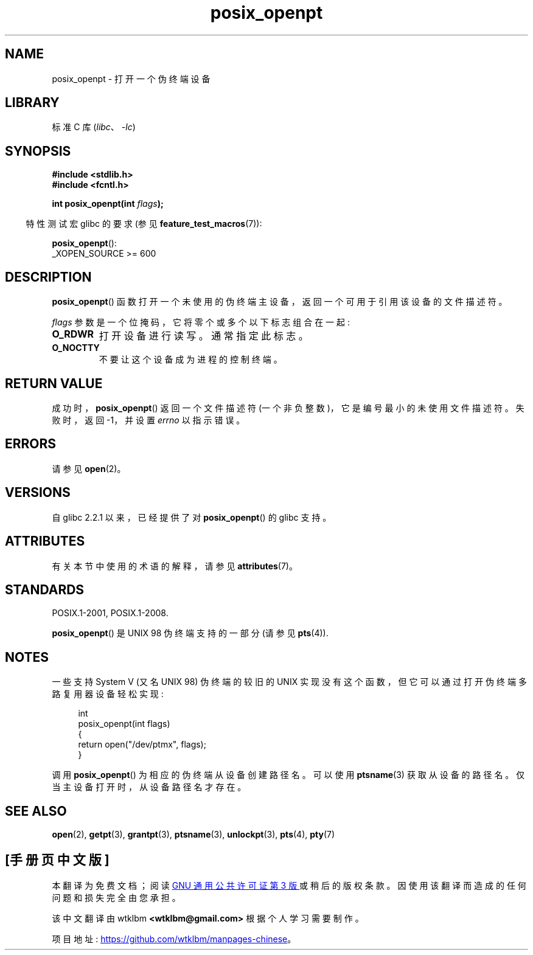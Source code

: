 .\" -*- coding: UTF-8 -*-
'\" t
.\" Copyright (C) 2004 Michael Kerrisk
.\"
.\" SPDX-License-Identifier: Linux-man-pages-copyleft
.\"
.\"*******************************************************************
.\"
.\" This file was generated with po4a. Translate the source file.
.\"
.\"*******************************************************************
.TH posix_openpt 3 2023\-02\-05 "Linux man\-pages 6.03" 
.SH NAME
posix_openpt \- 打开一个伪终端设备
.SH LIBRARY
标准 C 库 (\fIlibc\fP、\fI\-lc\fP)
.SH SYNOPSIS
.nf
\fB#include <stdlib.h>\fP
\fB#include <fcntl.h>\fP
.PP
\fBint posix_openpt(int \fP\fIflags\fP\fB);\fP
.fi
.PP
.RS -4
特性测试宏 glibc 的要求 (参见 \fBfeature_test_macros\fP(7)):
.RE
.PP
\fBposix_openpt\fP():
.nf
    _XOPEN_SOURCE >= 600
.fi
.SH DESCRIPTION
\fBposix_openpt\fP() 函数打开一个未使用的伪终端主设备，返回一个可用于引用该设备的文件描述符。
.PP
\fIflags\fP 参数是一个位掩码，它将零个或多个以下标志组合在一起:
.TP 
\fBO_RDWR\fP
打开设备进行读写。 通常指定此标志。
.TP 
\fBO_NOCTTY\fP
不要让这个设备成为进程的控制终端。
.SH "RETURN VALUE"
成功时，\fBposix_openpt\fP() 返回一个文件描述符 (一个非负整数)，它是编号最小的未使用文件描述符。 失败时，返回 \-1，并设置
\fIerrno\fP 以指示错误。
.SH ERRORS
请参见 \fBopen\fP(2)。
.SH VERSIONS
自 glibc 2.2.1 以来，已经提供了对 \fBposix_openpt\fP() 的 glibc 支持。
.SH ATTRIBUTES
有关本节中使用的术语的解释，请参见 \fBattributes\fP(7)。
.ad l
.nh
.TS
allbox;
lbx lb lb
l l l.
Interface	Attribute	Value
T{
\fBposix_openpt\fP()
T}	Thread safety	MT\-Safe
.TE
.hy
.ad
.sp 1
.SH STANDARDS
POSIX.1\-2001, POSIX.1\-2008.
.PP
\fBposix_openpt\fP() 是 UNIX 98 伪终端支持的一部分 (请参见 \fBpts\fP(4)).
.SH NOTES
一些支持 System V (又名 UNIX 98) 伪终端的较旧的 UNIX 实现没有这个函数，但它可以通过打开伪终端多路复用器设备轻松实现:
.PP
.in +4n
.EX
int
posix_openpt(int flags)
{
    return open("/dev/ptmx", flags);
}
.EE
.in
.PP
调用 \fBposix_openpt\fP() 为相应的伪终端从设备创建路径名。 可以使用 \fBptsname\fP(3) 获取从设备的路径名。
仅当主设备打开时，从设备路径名才存在。
.SH "SEE ALSO"
\fBopen\fP(2), \fBgetpt\fP(3), \fBgrantpt\fP(3), \fBptsname\fP(3), \fBunlockpt\fP(3),
\fBpts\fP(4), \fBpty\fP(7)
.PP
.SH [手册页中文版]
.PP
本翻译为免费文档；阅读
.UR https://www.gnu.org/licenses/gpl-3.0.html
GNU 通用公共许可证第 3 版
.UE
或稍后的版权条款。因使用该翻译而造成的任何问题和损失完全由您承担。
.PP
该中文翻译由 wtklbm
.B <wtklbm@gmail.com>
根据个人学习需要制作。
.PP
项目地址:
.UR \fBhttps://github.com/wtklbm/manpages-chinese\fR
.ME 。
